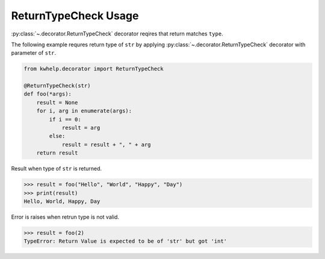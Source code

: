 
ReturnTypeCheck Usage
=====================

:py:class:`~.decorator.ReturnTypeCheck` decorator reqires that return matches ``type``.

The following example requres return type of ``str`` by applying :py:class:`~.decorator.ReturnTypeCheck`
decorator with parameter of ``str``.

.. code-block:: python

    from kwhelp.decorator import ReturnTypeCheck

    @ReturnTypeCheck(str)
    def foo(*args):
        result = None
        for i, arg in enumerate(args):
            if i == 0:
                result = arg
            else:
                result = result + ", " + arg
        return result

Result when type of ``str`` is returned.

.. code-block:: python

    >>> result = foo("Hello", "World", "Happy", "Day")
    >>> print(result)
    Hello, World, Happy, Day

Error is raises when retrun type is not valid.

.. code-block:: python

    >>> result = foo(2)
    TypeError: Return Value is expected to be of 'str' but got 'int'


